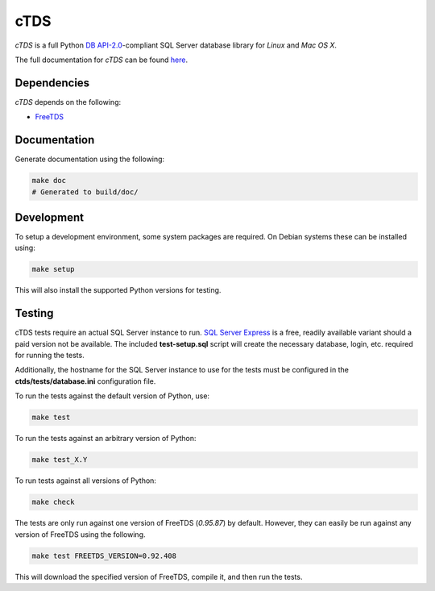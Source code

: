 cTDS
====

.. image:: https://travis-ci.org/zillow/ctds.svg?branch=master
        :target: https://travis-ci.org/zillow/ctds

`cTDS` is a full Python `DB API-2.0`_-compliant SQL Server database library for `Linux` and
`Mac OS X`.

The full documentation for `cTDS` can be found `here`_.

.. _`DB API-2.0`: https://www.python.org/dev/peps/pep-0249
.. _`here`: http://pythonhosted.org/ctds/


Dependencies
------------

`cTDS` depends on the following:

* `FreeTDS`_

.. _`FreeTDS`: http://freetds.org


Documentation
-------------

Generate documentation using the following:

.. code-block::

    make doc
    # Generated to build/doc/


Development
-----------

To setup a development environment, some system packages are required. On Debian systems
these can be installed using:

.. code-block::

    make setup


This will also install the supported Python versions for testing.

Testing
-------

cTDS tests require an actual SQL Server instance to run. `SQL Server Express`_ is a free, readily
available variant should a paid version not be available. The included **test-setup.sql** script
will create the necessary database, login, etc. required for running the tests.

.. _`SQL Server Express`: https://www.microsoft.com/en-us/server-cloud/products/sql-server-editions/sql-server-express.aspx

Additionally, the hostname for the SQL Server instance to use for the tests must be configured
in the **ctds/tests/database.ini** configuration file.

To run the tests against the default version of Python, use:

.. code-block::

    make test


To run the tests against an arbitrary version of Python:

.. code-block::

    make test_X.Y


To run tests against all versions of Python:

.. code-block::

    make check


The tests are only run against one version of FreeTDS (*0.95.87*) by default. However, they can
easily be run against any version of FreeTDS using the following.

.. code-block::

    make test FREETDS_VERSION=0.92.408

This will download the specified version of FreeTDS, compile it, and then run the tests.
